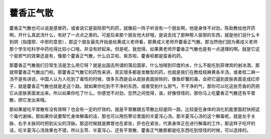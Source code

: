 藿香正气散
===============

藿香正气散也可以说是感冒药，或者说它是驱除邪气的药，就像前一阵子听说有一个朋友啊，他是身体不对劲，陈助教给他开药啊，开什么真武汤什么，有好了一点点之类的。可是后来那个朋友他大好哦，是说去找了那种帮人驱邪的东西，就是他们说什么卡到阴（指撞邪、中邪的意思），那这个朋友最先开始是给黄成义老师看，那黄成义老师开藿香正气散。那当然他们因为黄成义老师那个学生吃科学中药吃得比较小口哦，并没有好起来。但是呢，我觉得，如果黄老师开藿香正气散也是有一点道理的啊。就是它这个驱邪气的效果还是有，像那个藿香正气散，什么白芷啦、紫苏啦、藿香啦都是蛮香的药。

那藿香正气散我们日常生活是怎么用它呀？就是出国去所谓的落后国家，什么怕喝到印度的水，什么不能吃到菲律宾的剉冰酒，那就带藿香正气散出门啦。那藿香正气散它的药性来讲，其实很多都是发散型的药，也就是我们在教桂枝麻黄各半汤，或者桂二麻一汤不是有讲说，中国人认为人吃到了毒性的时候，很多东西是会从皮肤表面排除的，像鱼虾蟹的毒，会把它逼到皮肤表面变成红疹子，就是藿香正气散也就是走这个路。就如果你吃到不干净的东西，或者受到什么邪气，不干净的气，那你可以吃这些芳香的药把它从皮肤表面发出来。所以如果你吃了什么，你感觉不对劲，忽然之间觉得，诶，好像怪怪的，那你马上吃藿香正气散还有平胃散，把它发出来哦。

那如果是吃平胃散有没有效啊？也会有一定的疗效的。就是平胃散跟五苓散比较是同一路，比较是在身体的消化机能里面赶快把这个毒代谢掉。那如果你说要帮忙身体解毒的话，那也可以用伤寒论里面的半夏泻心汤。那半夏泻心汤的这个解毒呢，就是左手关脉、右手关脉同时把到尖尖的浮脉。那这时候就是脾胃也在紧张，肝也在紧张，代表身体正在进行解毒的工作，那这样子吃坏的话，吃半夏泻心汤效果也不错，所以五苓、半夏泻心、还有平胃散、藿香正气散那都是吃东西吃到怪怪的时候，可以选择的。
